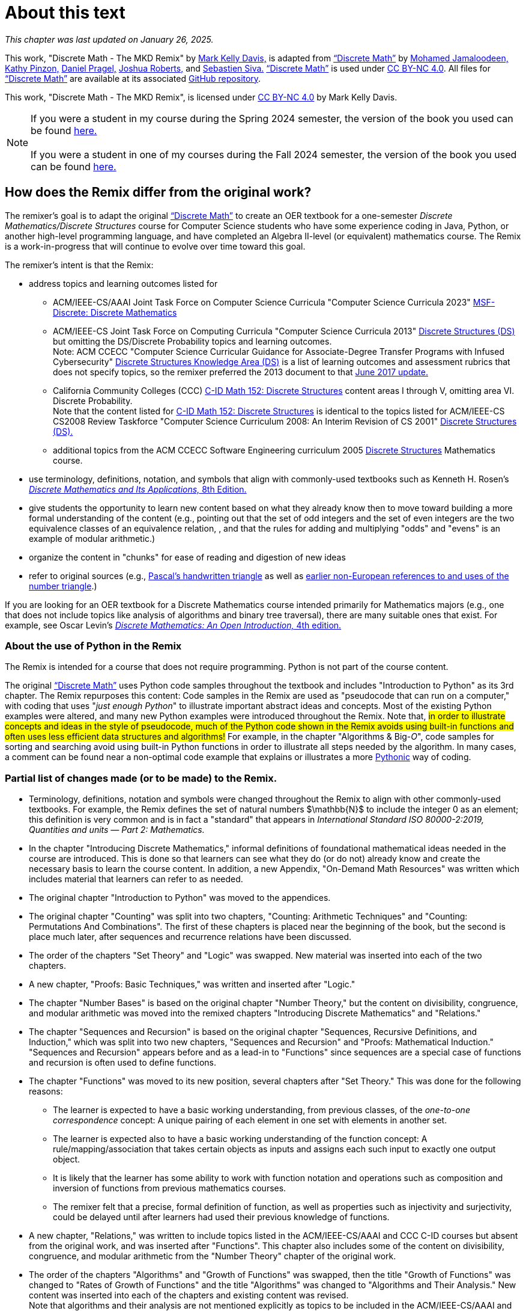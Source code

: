= About this text

//#*CAUTION* - CHAPTER UNDER CONSTRUCTION!#

_This chapter was last updated on January 26, 2025._ + 
//#[small]#Contents locked until 11:59 p.m. Pacific Standard Time on May 23, 2025.#

This work, "Discrete Math - The MKD Remix" by https://github.com/m-k-davis/[Mark Kelly Davis,] is adapted from https://ggc-discrete-math.github.io/index.html[“Discrete Math”] by https://www.ggc.edu/directory/mohamed-jamaloodeen[Mohamed Jamaloodeen,] https://www.ggc.edu/directory/katherine-pinzon[Kathy Pinzon,] https://www.ggc.edu/directory/daniel-pragel[Daniel Pragel,] https://www.ggc.edu/directory/joshua-roberts[Joshua Roberts,] and https://www.ggc.edu/directory/sebastien-siva[Sebastien Siva.] https://ggc-discrete-math.github.io/index.html[“Discrete Math”] is used under https://creativecommons.org/licenses/by-nc/4.0/[CC BY-NC 4.0]. All files for https://ggc-discrete-math.github.io/index.html[“Discrete Math”] are available at its associated https://github.com/ggc-discrete-math/ggc-discrete-math.github.io[GitHub repository]. 

This work, "Discrete Math - The MKD Remix", 
is licensed under 
https://creativecommons.org/licenses/by-nc/4.0/[CC BY-NC 4.0] 
by Mark Kelly Davis.


NOTE: If you were a student in my course during the Spring 2024 semester, the version of the book you used can be found link:./book_Apr2024.html[here.] + 
 + 
If you were a student in one of my courses during the Fall 2024 semester, the version of the book you used can be found link:./book_Dec2024.html[here.]

== How does the Remix differ from the original work?

The remixer's goal is to adapt the original https://ggc-discrete-math.github.io/index.html[“Discrete Math”] to create an OER textbook for a one-semester [underline]#_Discrete Mathematics/Discrete Structures_# course for Computer Science students who have some experience coding in Java, Python, or another high-level programming language, and have completed an Algebra Ⅱ-level (or equivalent) mathematics course. The Remix is a work-in-progress that will continue to evolve over time toward this goal. 

// MKD add that OER stands for "open educational resource"?

The remixer's intent is that the Remix: 

//* include topics listed for the following courses: 
* address topics and learning outcomes listed for  

** ACM/IEEE-CS/AAAI Joint Task Force on Computer Science Curricula "Computer Science Curricula 2023"  https://dl.acm.org/doi/pdf/10.1145/3664191#page=187[MSF-Discrete: Discrete Mathematics] 
// MKD also see page 89 of the 2023 curriculum, Algorithmic Foundations (AL), for additional content
//** ACM CCECC Computer Science Curricular Guidance for Associate-Degree Transfer Programs with Infused Cybersecurity, June 2017  https://ccecc.acm.org/files/publications/CSTransfer2017.pdf#page=38[Discrete Structures Knowledge Area (DS)] omitting the DS/Discrete Probability Knowledge Unit. + 
//[small]#Note that this 2017 document revises some learning outcomes listed in the ACM/IEEE-CS Joint Task Force on Computing Curricula "Computer Science Curricula 2013" https://dl.acm.org/doi/pdf/10.1145/2534860#page=79[Discrete Structures (DS)] course, and includes some new learning outcomes as well. The 2013 documents lists the content topics which are not given in the 2017 document.#
** ACM/IEEE-CS Joint Task Force on Computing Curricula "Computer Science Curricula 2013" https://dl.acm.org/doi/pdf/10.1145/2534860#page=79[Discrete Structures (DS)] but omitting the DS/Discrete Probability topics and learning outcomes. + 
[small]#Note: ACM CCECC "Computer Science Curricular Guidance for Associate-Degree Transfer Programs with Infused Cybersecurity"  https://ccecc.acm.org/files/publications/CSTransfer2017.pdf#page=38[Discrete Structures Knowledge Area (DS)] is a list of learning outcomes and assessment rubrics that does not specify topics, so the remixer preferred the 2013 document to that  https://ccecc.acm.org/guidance/computer-science[June 2017 update.]# 
//The remixer preferred the 2013 document's learning outcomes to those listed in the https://ccecc.acm.org/guidance/computer-science[June 2017 update.] 
//Also, the 2017 update omits some learning outcomes and revises the wording of other learning outcomes listed in the 2013 document, and introduces some new learning outcomes.
** California Community Colleges (CCC) https://c-id.net/descriptors/final/show/344[C-ID Math 152: Discrete Structures] content areas Ⅰ through Ⅴ, omitting area Ⅵ. Discrete Probability. + 
[small]#Note that the content listed for  https://c-id.net/descriptors/final/show/344[C-ID Math 152: Discrete Structures] is identical to the topics listed for ACM/IEEE-CS CS2008 Review Taskforce "Computer Science Curriculum 2008: An Interim Revision of CS 2001" https://www.acm.org/binaries/content/assets/education/curricula-recommendations/computerscience2008.pdf#page=37[Discrete Structures (DS).]#
** additional topics from the ACM CCECC Software Engineering curriculum 2005  https://ccecc.acm.org/guidance/software-engineering/courses/discrete-structures[Discrete Structures] Mathematics course. 
// but omitting "discrete probability" which is listed under the topic "Combinatorics"
// MKD The ACM Committee for Computing Education in Community Colleges (CCECC) "Software Engineering" curriculum was created in 2005 - this is probably much too old to include now.
// MKD also 
// ACM CCECC Computer Science Curricular Guidance for Associate-Degree Transfer Programs with Infused Cybersecurity, June 2017  https://ccecc.acm.org/files/publications/CSTransfer2017.pdf#page=38

////
in link:https://www.acm.org/binaries/content/assets/education/curricula-recommendations/cc2001.pdf[_Computing Curricula 2001 Computer Science — Final Report — (December 15, 2001)_] by the 
Joint Task Force on Computing Curricula, Association for Computing Machinery (ACM) and IEEE Computer Society.
////

//https://www.acm.org/binaries/content/assets/education/curricula-recommendations/computerscience2008.pdf#page=37


//// 
// MKD 2013 and older standards begins
** ACM/IEEE-CS Joint Task Force on Computing Curricula _Computer Science Curricula 2013_ https://dl.acm.org/doi/pdf/10.1145/2534860#page=79[Discrete Structures (DS)]  
// MKD proper citation from https://ai.stanford.edu/users/sahami/CS2013/: ACM/IEEE-CS Joint Task Force on Computing Curricula. 2013. Computer Science Curricula 2013. 

//ACM/IEEE-CS Joint Task Force on Computing Curricula. “Computing Science Curricula 2013.” (New York, USA: ACM Press and IEEE Computer Society Press, 2013).
// MKD 2013 and older standards ends
////


////
// MKD more on standards begins
It should be noted that the topic list for link:https://c-id.net/descriptors/final/show/344[C-ID Math 152: Discrete Structures] 
is nearly identical to the topics list for Discrete Structures (DS) in link:https://www.acm.org/binaries/content/assets/education/curricula-recommendations/cc2001.pdf[_Computing Curricula 2001 Computer Science — Final Report — (December 15, 2001)_] by the 
Joint Task Force on Computing Curricula, Association for Computing Machinery (ACM) and IEEE Computer Society.
// MKD needs a proper citation here - pp 86-88 of 2001 final report

// (From the ACM/IEEE Joint Task Force on Computing Curricula, “Computing Curricula 2001: Computer Science,” Dec. 2001, available at http://www.computer.org/portal/cms_docs_ieeecs/ieeecs/education /cc2001/cc2001.pdf)

// also need to check against 2013 version (pp 77-81 of Computer Science Curricula 2013
Curriculum Guidelines for Undergraduate Degree Programs in Computer Science
December 20, 2013
The Joint Task Force on Computing Curricula Association for Computing Machinery (ACM) IEEE Computer Society) 
https://dl.acm.org/doi/pdf/10.1145/2534860

// 2008 interim revision of CS 2001 https://www.acm.org/binaries/content/assets/education/curricula-recommendations/computerscience2008.pdf

// MKD more on standards ends
////

* use terminology, definitions, notation, and symbols that align with commonly-used textbooks such as Kenneth H. Rosen's https://www.mheducation.com/highered/product/discrete-mathematics-applications-rosen/M9781259676512.html[_Discrete Mathematics and Its Applications,_ 8th Edition.]
// MKD needs a proper citation here

////
//* incorporate  https://calearninglab.org/project/expanding-equity-and-access-in-discrete-mathematics/[team-worthy tasks] 
//, currently in beta testing, 
//for many of the topics
// MKD needs public link & citation - available by end of January 2025?

* incorporate, eventually, several "team-worthy tasks" and other activity-based lessons 
//, currently in beta testing, 
for many of the topics
// MKD needs public link & citation - available by end of January 2025?
////

//* organizes the content in "chunks" for ease of reading and digestion of new ideas
//* give learners the ability to start learning new content based on what the learners likely know already, then move toward building a formal understanding (e.g., pointing out that the set of odd integers and the set of even integers are the two equivalence classes corresponding to a relation, and that the rules for adding and multiplying odd and/or even numbers is an example of modular arithmetic.) 
//* give students the opportunity to learn new content based on what they already know then to move toward building a formal understanding of more advanced ideas and concepts (e.g., pointing out that the set of odd integers and the set of even integers are the two equivalence classes corresponding to a relation, and that the rules for adding and multiplying "odds" and "evens" is an example of modular arithmetic.) 
* give students the opportunity to learn new content based on what they already know then to move toward building a more formal understanding of the content (e.g., pointing out that the set of odd integers and the set of even integers are the two equivalence classes of an equivalence relation, , and that the rules for adding and multiplying "odds" and "evens" is an example of modular arithmetic.) 

//* starts with basic mathematical ideas, listed in the next chapter, that learners are likely familiar with, then builds upon that to formalize the new ideas by making explicit connections between the new ideas and the basics ideas (e.g., pointing out that the set of odd integers and the set of even integers are the two equivalence classes corresponding to a relation).

* organize the content in "chunks" for ease of reading and digestion of new ideas

* refer to original sources (e.g., https://cudl.lib.cam.ac.uk/view/PR-CCB-00013-00024/5[Pascal's handwritten  triangle] as well as https://aperiodical.com/2021/12/pascals-triangle-and-its-secrets-introduction/[earlier non-European references to and uses of the number triangle].)
// also Euclidean algorithm, etc.


//MKD - intro comment block 1
//// 
//// 
//MKD - intro comment block 1

////
If you are looking for 
//a free, open source textbook 
an OER textbook for a Discrete Mathematics course intended primarily for Mathematics majors 
(e.g., one that does not include topics such as Big-_O_ complexity analysis of algorithms, relations, and binary tree traversal algorithms), 
there are many suitable ones that exist. For example, see 
Oscar Levin's link:https://discrete.openmathbooks.org/dmoi4.html[_Discrete Mathematics: An Open Introduction,_ 4th edition.]
////

If you are looking for an OER textbook for a Discrete Mathematics course  intended primarily for Mathematics majors 
//(e.g., one that does not include topics such as Big-_O_ complexity analysis of algorithms, relations, and binary tree traversal algorithms), 
(e.g., one that does not include topics like analysis of algorithms and binary tree traversal), 
there are many suitable ones that exist. For example, see 
Oscar Levin's link:https://discrete.openmathbooks.org/dmoi4.html[_Discrete Mathematics: An Open Introduction,_ 4th edition.]


=== About the use of Python in the Remix

The Remix is intended for a course that does not require programming. Python is not part of the course content. 

The original https://ggc-discrete-math.github.io/index.html[“Discrete Math”] uses Python code samples throughout the textbook and includes "Introduction to Python" as its 3rd chapter. The Remix repurposes this content: Code samples in the Remix are used as "pseudocode that can run on a computer," with coding that uses "_just enough Python_" to illustrate important abstract ideas and concepts. Most of the existing Python examples were altered, and many new Python examples were introduced throughout the Remix. Note that, #in order to illustrate concepts and ideas in the style of pseudocode, much of the Python code shown in the Remix avoids using built-in functions and often uses less efficient data structures and algorithms!# For example, in the chapter 
// MKD fix this link
"Algorithms & Big-_O_", 
code samples for sorting and searching avoid using built-in Python functions in order to illustrate all steps needed by the algorithm. In many cases, a comment can be found near a non-optimal code example that explains or illustrates a more link:https://docs.python.org/3/glossary.html#term-Pythonic[Pythonic] way of coding. 

// MKD commented out Jan 22 2025
//* The chapter "Introduction to Python" was moved to the appendices.

//Here is a partial list of changes made (or to be made) to the original. 

=== Partial list of changes made (or to be made) to the Remix. 

* Terminology, definitions, 
//and 
notation and symbols were changed throughout the Remix to align with other commonly-used textbooks. For example, the Remix defines the set of natural numbers $\mathbb{N}$ to include the integer 0 as an element; this definition is very common and is in fact a "standard" that appears in 
_International Standard ISO 80000-2:2019, Quantities and units — Part 2: Mathematics._
// MKD needs proper citation

* In the chapter "Introducing Discrete Mathematics," informal definitions of  foundational mathematical ideas needed in the course are introduced. This is done so that learners can see what they do (or do not) already know and create the necessary basis to learn the course content. In addition, a new Appendix, "On-Demand Math Resources" was written which includes material that learners can refer to as needed.
// MKD note that the ceiling and floor functions should be given here.
// or in Library???

//MKD already mentioned above - but restored here Jan 22 2025
* The original chapter "Introduction to Python" was moved to the appendices. 

* The original chapter "Counting" was split into two chapters, "Counting: Arithmetic Techniques" and "Counting: Permutations And Combinations". The first of these chapters is placed near the beginning of the book, but the second is place much later, after sequences and recurrence relations have been discussed.  

* The order of the chapters "Set Theory" and "Logic" was swapped. New material was inserted into each of the two chapters. 
// The section "Representing Sets as Lists" was omitted from the "Set Theory" chapter. 

* A new chapter, "Proofs: Basic Techniques," was written and inserted after "Logic."

* The 
//"new" 
chapter "Number Bases" is based on the original chapter "Number Theory," but the content on divisibility, congruence, and modular arithmetic was moved into the remixed chapters "Introducing Discrete Mathematics" and "Relations." 
//"Number Bases" was moved before discussion of algorithms because some of the content acts as a lead-in to the analysis of algorithms. 

* The chapter "Sequences and Recursion" is based on the original chapter "Sequences, Recursive Definitions, and Induction," which was split into two new chapters, "Sequences and Recursion" and "Proofs: Mathematical Induction." "Sequences and Recursion" appears before and as a lead-in to "Functions" since sequences are a special case of functions and recursion is often used to define functions.

* The chapter "Functions" was moved to its new position, several chapters after "Set Theory." This was done for the following reasons: 
** The learner is expected to have a basic working understanding, from previous classes, of the _one-to-one correspondence_ concept: A unique pairing of each element in one set with elements in another set. 
** The learner is expected also to have a basic working understanding of the function concept: A rule/mapping/association that takes certain objects as inputs and assigns each such input to exactly one output object. 
** It is likely that the learner has some ability to work with function notation and operations such as composition and inversion of functions from previous mathematics courses. 
** The remixer felt that a precise, formal definition of function, as well as properties such as injectivity and surjectivity, could be delayed until after learners had used their previous knowledge of functions.
//so this chapter was placed at this position of the Remix. 
//The material on the ceiling and floor functions was moved to the "Introducing Discrete Mathematics" chapter.
// MKD Ceiling and Floor will also be in the "Library Of Functions" appendix

* A new chapter, "Relations," was written to include topics listed in the ACM/IEEE-CS/AAAI and CCC C-ID courses but absent from the original work, and was inserted after "Functions". This chapter also includes some of the content on divisibility, congruence, and modular arithmetic from the "Number Theory" chapter of the original work. 

* The order of the chapters "Algorithms" and "Growth of Functions" was swapped, then the title "Growth of Functions" was changed to "Rates of Growth of Functions" and the title "Algorithms" was changed to "Algorithms and Their Analysis." New content was inserted into each of the chapters and existing content was revised. + 
Note that algorithms and their analysis are not mentioned explicitly as topics to be included in the ACM/IEEE-CS/AAAI and CCC C-ID courses, but these topics fit naturally as a motivation to learn much of the other content of the Remix.

* The chapter "Proofs: Mathematical Induction" is based in part on the original chapter "Sequences, Recursive Definitions, and Induction," but  
the content of this chapter was heavily rewritten and new content was inserted. This chapter now appears 
//after 
before the chapter "Algorithms and Their Analysis;" this placement was done so that mathematical induction can be 
viewed as a way of validating algorithms  
rather than as 
just 
another 
more complicated 
proof technique.


//MKD any changes to counting?
//* The "Counting" chapter has had only minor revisions made at this time.

* The original chapter "Graph Theory" 
//will be 
was 
split into two chapters, "Graphs" and "Trees". Additional content 
//as well as team-worthy activities 
will be 
introduced into each of the new chapters.


// MKD the 2023 ACM/IEEE-CS/AAAI standards do not include probability in MSF-Discrete: Discrete Mathematics
// * A new chapter on "Discrete Probability" is planned. It will include all topics listed in the ACM CCECC and CCC C-ID courses but absent from the original work.
